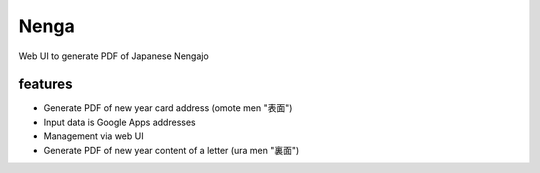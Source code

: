 =======
 Nenga
=======

Web UI to generate PDF of Japanese Nengajo

features
--------

* Generate PDF of new year card address (omote men "表面")
* Input data is Google Apps addresses
* Management via web UI
* Generate PDF of new year content of a letter (ura men "裏面")
